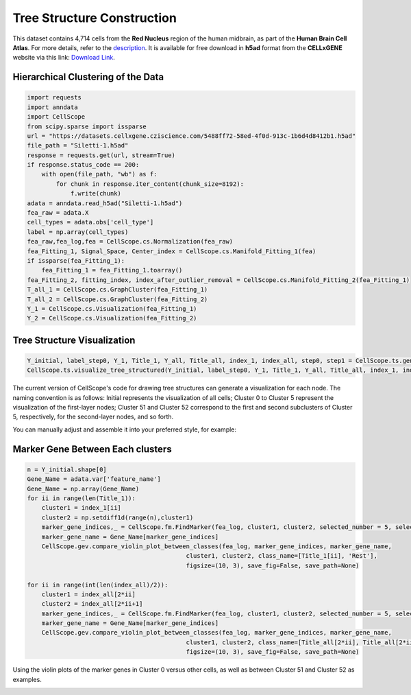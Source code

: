 Tree Structure Construction
====================================================

This dataset contains 4,714 cells from the **Red Nucleus** region of the human midbrain, as part of the **Human Brain Cell Atlas**. 
For more details, refer to the `description <https://cellxgene.cziscience.com/e/470565f2-5afc-456a-b617-18e4496c04fd.cxg/>`_. 
It is available for free download in **h5ad** format from the **CELLxGENE** website via this link: `Download Link <https://datasets.cellxgene.cziscience.com/5488ff72-58ed-4f0d-913c-1b6d4d8412b1.h5ad>`_.

Hierarchical Clustering of the Data
--------------------------------------------------

.. code-block:: python

    import requests
    import anndata
    import CellScope
    from scipy.sparse import issparse
    url = "https://datasets.cellxgene.cziscience.com/5488ff72-58ed-4f0d-913c-1b6d4d8412b1.h5ad"
    file_path = "Siletti-1.h5ad"
    response = requests.get(url, stream=True)
    if response.status_code == 200:
        with open(file_path, "wb") as f:
            for chunk in response.iter_content(chunk_size=8192):
                f.write(chunk)
    adata = anndata.read_h5ad("Siletti-1.h5ad")
    fea_raw = adata.X
    cell_types = adata.obs['cell_type']
    label = np.array(cell_types)
    fea_raw,fea_log,fea = CellScope.cs.Normalization(fea_raw)
    fea_Fitting_1, Signal_Space, Center_index = CellScope.cs.Manifold_Fitting_1(fea)
    if issparse(fea_Fitting_1):
        fea_Fitting_1 = fea_Fitting_1.toarray()
    fea_Fitting_2, fitting_index, index_after_outlier_removal = CellScope.cs.Manifold_Fitting_2(fea_Fitting_1)
    T_all_1 = CellScope.cs.GraphCluster(fea_Fitting_1)
    T_all_2 = CellScope.cs.GraphCluster(fea_Fitting_2)
    Y_1 = CellScope.cs.Visualization(fea_Fitting_1)
    Y_2 = CellScope.cs.Visualization(fea_Fitting_2)

Tree Structure Visualization
--------------------------------------------------

.. code-block:: python

    Y_initial, label_step0, Y_1, Title_1, Y_all, Title_all, index_1, index_all, step0, step1 = CellScope.ts.generate_tree_structured(fea_Fitting_1, T_all_1, step0 = None, step1 = 8)
    CellScope.ts.visualize_tree_structured(Y_initial, label_step0, Y_1, Title_1, Y_all, Title_all, index_1, index_all, step0, step1, T_all_1, save_fig = True, save_path='Res')

The current version of CellScope's code for drawing tree structures can generate a visualization for each node. The naming convention is as follows: Initial represents the visualization of all cells; Cluster 0 to Cluster 5 represent the visualization of the first-layer nodes; Cluster 51 and Cluster 52 correspond to the first and second subclusters of Cluster 5, respectively, for the second-layer nodes, and so forth.

.. image:: _static/Tree_Structued_Graph_1.png

You can manually adjust and assemble it into your preferred style, for example:

.. image:: _static/Tree_Structued_Graph_2.png

Marker Gene Between Each clusters
--------------------------------------------------

.. code-block:: python

    n = Y_initial.shape[0]
    Gene_Name = adata.var['feature_name']
    Gene_Name = np.array(Gene_Name)
    for ii in range(len(Title_1)):
        cluster1 = index_1[ii]
        cluster2 = np.setdiff1d(range(n),cluster1)
        marker_gene_indices,_ = CellScope.fm.FindMarker(fea_log, cluster1, cluster2, selected_number = 5, selected_method = 'diff pct')
        marker_gene_name = Gene_Name[marker_gene_indices]
        CellScope.gev.compare_violin_plot_between_classes(fea_log, marker_gene_indices, marker_gene_name, 
                                                cluster1, cluster2, class_name=[Title_1[ii], 'Rest'], 
                                                figsize=(10, 3), save_fig=False, save_path=None)
        
    for ii in range(int(len(index_all)/2)):
        cluster1 = index_all[2*ii]
        cluster2 = index_all[2*ii+1]
        marker_gene_indices,_ = CellScope.fm.FindMarker(fea_log, cluster1, cluster2, selected_number = 5, selected_method = 'diff pct')
        marker_gene_name = Gene_Name[marker_gene_indices]
        CellScope.gev.compare_violin_plot_between_classes(fea_log, marker_gene_indices, marker_gene_name, 
                                                cluster1, cluster2, class_name=[Title_all[2*ii], Title_all[2*ii+1]], 
                                                figsize=(10, 3), save_fig=False, save_path=None)

Using the violin plots of the marker genes in Cluster 0 versus other cells, as well as between Cluster 51 and Cluster 52 as examples.

.. image:: _static/Tree_Structure_Marker_Gene_1.png
.. image:: _static/Tree_Structure_Marker_Gene_2.png



